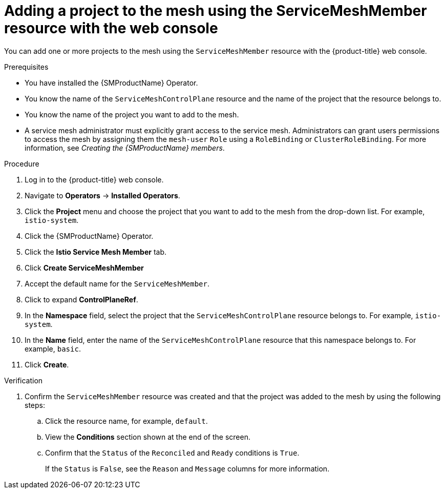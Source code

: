 // Module included in the following assemblies:
//
// * service_mesh/v2x/ossm-create-mesh.adoc

:_mod-docs-content-type: PROCEDURE
[id="ossm-adding-project-using-smm-resource-console_{context}"]
= Adding a project to the mesh using the ServiceMeshMember resource with the web console

You can add one or more projects to the mesh using the `ServiceMeshMember` resource with the {product-title} web console.

.Prerequisites
* You have installed the {SMProductName} Operator.
* You know the name of the `ServiceMeshControlPlane` resource and the name of the project that the resource belongs to.
* You know the name of the project you want to add to the mesh.
* A service mesh administrator must explicitly grant access to the service mesh. Administrators can grant users permissions to access the mesh by assigning them the `mesh-user` `Role` using a `RoleBinding` or `ClusterRoleBinding`. For more information, see _Creating the {SMProductName} members_.

.Procedure

. Log in to the {product-title} web console.

. Navigate to *Operators* -> *Installed Operators*.

. Click the *Project* menu and choose the project that you want to add to the mesh from the drop-down list. For example, `istio-system`.

. Click the {SMProductName} Operator.

. Click the *Istio Service Mesh Member* tab.

. Click *Create ServiceMeshMember*

. Accept the default name for the `ServiceMeshMember`.

. Click to expand *ControlPlaneRef*.

. In the *Namespace* field, select the project that the `ServiceMeshControlPlane` resource belongs to. For example, `istio-system`.

. In the *Name* field, enter the name of the `ServiceMeshControlPlane` resource that this namespace belongs to. For example, `basic`.

. Click *Create*.

.Verification

. Confirm the `ServiceMeshMember` resource was created and that the project was added to the mesh by using the following steps:

.. Click the resource name, for example, `default`. 
.. View the *Conditions* section shown at the end of the screen. 
.. Confirm that the `Status` of the `Reconciled` and `Ready` conditions is `True`. 
+
If the `Status` is `False`, see the `Reason` and `Message` columns for more information.
